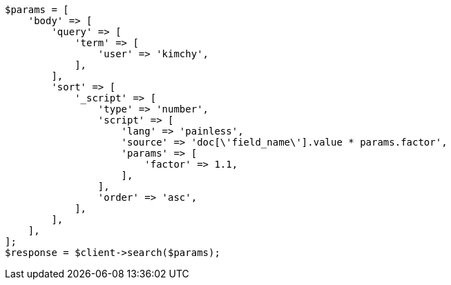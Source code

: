 // search/request/sort.asciidoc:568

[source, php]
----
$params = [
    'body' => [
        'query' => [
            'term' => [
                'user' => 'kimchy',
            ],
        ],
        'sort' => [
            '_script' => [
                'type' => 'number',
                'script' => [
                    'lang' => 'painless',
                    'source' => 'doc[\'field_name\'].value * params.factor',
                    'params' => [
                        'factor' => 1.1,
                    ],
                ],
                'order' => 'asc',
            ],
        ],
    ],
];
$response = $client->search($params);
----
